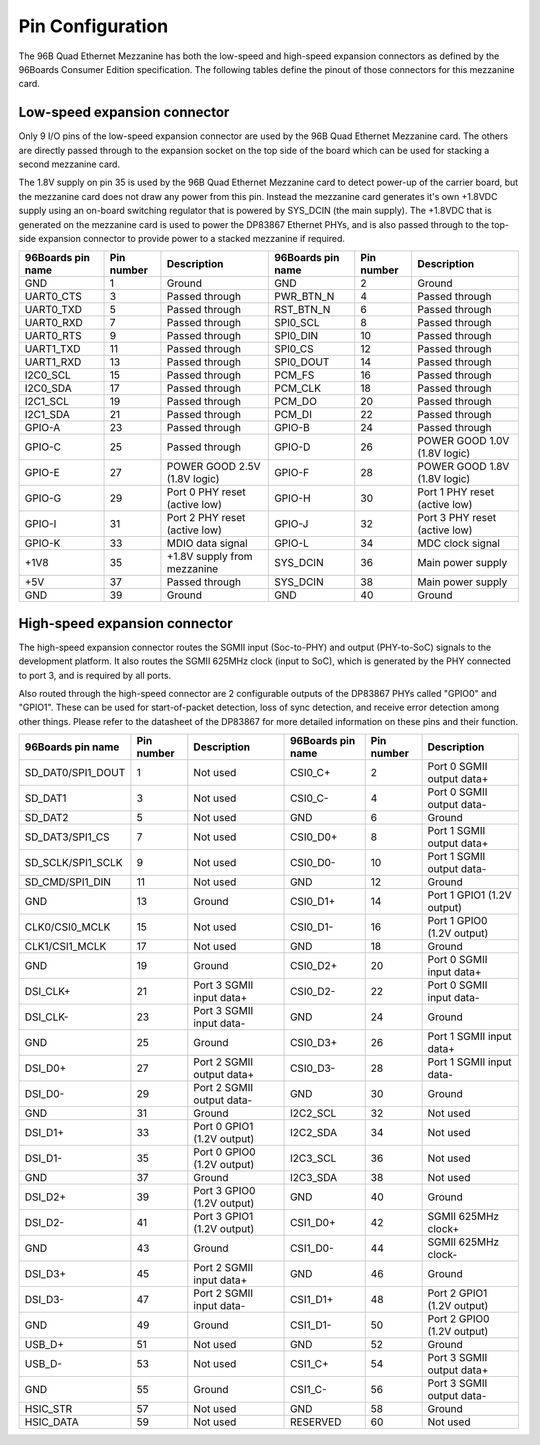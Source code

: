 Pin Configuration
=================

The 96B Quad Ethernet Mezzanine has both the low-speed and high-speed expansion
connectors as defined by the 96Boards Consumer Edition specification. The following
tables define the pinout of those connectors for this mezzanine card.

Low-speed expansion connector
-----------------------------

Only 9 I/O pins of the low-speed expansion connector are used by the 96B Quad Ethernet
Mezzanine card. The others are directly passed through to the expansion socket on the top
side of the board which can be used for stacking a second mezzanine card.

The 1.8V supply on pin 35 is used by the 96B Quad Ethernet Mezzanine card to detect power-up
of the carrier board, but the mezzanine card does not draw any power from this pin. Instead the
mezzanine card generates it's own +1.8VDC supply using an on-board switching regulator that is
powered by SYS_DCIN (the main supply). The +1.8VDC that is generated on the mezzanine card is
used to power the DP83867 Ethernet PHYs, and is also passed through to the top-side expansion
connector to provide power to a stacked mezzanine if required.

=================  ==========  ==============================  =================  ==========  =============================
96Boards pin name  Pin number  Description                     96Boards pin name  Pin number  Description
=================  ==========  ==============================  =================  ==========  =============================
GND                 1           Ground                         GND                 2           Ground
UART0_CTS           3           Passed through                 PWR_BTN_N           4           Passed through
UART0_TXD           5           Passed through                 RST_BTN_N           6           Passed through
UART0_RXD           7           Passed through                 SPI0_SCL            8           Passed through
UART0_RTS           9           Passed through                 SPI0_DIN            10          Passed through
UART1_TXD           11          Passed through                 SPI0_CS             12          Passed through
UART1_RXD           13          Passed through                 SPI0_DOUT           14          Passed through
I2C0_SCL            15          Passed through                 PCM_FS              16          Passed through
I2C0_SDA            17          Passed through                 PCM_CLK             18          Passed through
I2C1_SCL            19          Passed through                 PCM_DO              20          Passed through
I2C1_SDA            21          Passed through                 PCM_DI              22          Passed through
GPIO-A              23          Passed through                 GPIO-B              24          Passed through
GPIO-C              25          Passed through                 GPIO-D              26          POWER GOOD 1.0V (1.8V logic)
GPIO-E              27          POWER GOOD 2.5V  (1.8V logic)  GPIO-F              28          POWER GOOD 1.8V (1.8V logic)
GPIO-G              29          Port 0 PHY reset (active low)  GPIO-H              30          Port 1 PHY reset (active low)
GPIO-I              31          Port 2 PHY reset (active low)  GPIO-J              32          Port 3 PHY reset (active low)
GPIO-K              33          MDIO data signal               GPIO-L              34          MDC clock signal
+1V8                35          +1.8V supply from mezzanine    SYS_DCIN            36          Main power supply
+5V                 37          Passed through                 SYS_DCIN            38          Main power supply
GND                 39          Ground                         GND                 40          Ground
=================  ==========  ==============================  =================  ==========  =============================


High-speed expansion connector
------------------------------

The high-speed expansion connector routes the SGMII input (Soc-to-PHY) and output (PHY-to-SoC) signals to the development
platform. It also routes the SGMII 625MHz clock (input to SoC), which is generated by the PHY connected to port 3, and is
required by all ports.

Also routed through the high-speed connector are 2 configurable outputs of the DP83867 PHYs called "GPIO0" and "GPIO1". 
These can be used for start-of-packet detection, loss of sync detection, and receive error detection among other things.
Please refer to the datasheet of the DP83867 for more detailed information on these pins and their function.

=================  ==========  =============================  =================  ==========  =============================
96Boards pin name  Pin number  Description                    96Boards pin name  Pin number  Description
=================  ==========  =============================  =================  ==========  =============================
SD_DAT0/SPI1_DOUT   1           Not used                       CSI0_C+           2            Port 0 SGMII output data+
SD_DAT1             3           Not used                       CSI0_C-           4            Port 0 SGMII output data-
SD_DAT2             5           Not used                       GND               6            Ground
SD_DAT3/SPI1_CS     7           Not used                       CSI0_D0+          8            Port 1 SGMII output data+
SD_SCLK/SPI1_SCLK   9           Not used                       CSI0_D0-          10           Port 1 SGMII output data-
SD_CMD/SPI1_DIN     11          Not used                       GND               12           Ground
GND                 13          Ground                         CSI0_D1+          14           Port 1 GPIO1 (1.2V output)
CLK0/CSI0_MCLK      15          Not used                       CSI0_D1-          16           Port 1 GPIO0 (1.2V output)
CLK1/CSI1_MCLK      17          Not used                       GND               18           Ground
GND                 19          Ground                         CSI0_D2+          20           Port 0 SGMII input data+
DSI_CLK+            21          Port 3 SGMII input data+       CSI0_D2-          22           Port 0 SGMII input data-
DSI_CLK-            23          Port 3 SGMII input data-       GND               24           Ground
GND                 25          Ground                         CSI0_D3+          26           Port 1 SGMII input data+
DSI_D0+             27          Port 2 SGMII output data+      CSI0_D3-          28           Port 1 SGMII input data-
DSI_D0-             29          Port 2 SGMII output data-      GND               30           Ground
GND                 31          Ground                         I2C2_SCL          32           Not used
DSI_D1+             33          Port 0 GPIO1 (1.2V output)     I2C2_SDA          34           Not used
DSI_D1-             35          Port 0 GPIO0 (1.2V output)     I2C3_SCL          36           Not used
GND                 37          Ground                         I2C3_SDA          38           Not used
DSI_D2+             39          Port 3 GPIO0 (1.2V output)     GND               40           Ground
DSI_D2-             41          Port 3 GPIO1 (1.2V output)     CSI1_D0+          42           SGMII 625MHz clock+
GND                 43          Ground                         CSI1_D0-          44           SGMII 625MHz clock-
DSI_D3+             45          Port 2 SGMII input data+       GND               46           Ground
DSI_D3-             47          Port 2 SGMII input data-       CSI1_D1+          48           Port 2 GPIO1 (1.2V output)
GND                 49          Ground                         CSI1_D1-          50           Port 2 GPIO0 (1.2V output)
USB_D+              51          Not used                       GND               52           Ground
USB_D-              53          Not used                       CSI1_C+           54           Port 3 SGMII output data+
GND                 55          Ground                         CSI1_C-           56           Port 3 SGMII output data-
HSIC_STR            57          Not used                       GND               58           Ground
HSIC_DATA           59          Not used                       RESERVED          60           Not used
=================  ==========  =============================  =================  ==========  =============================

